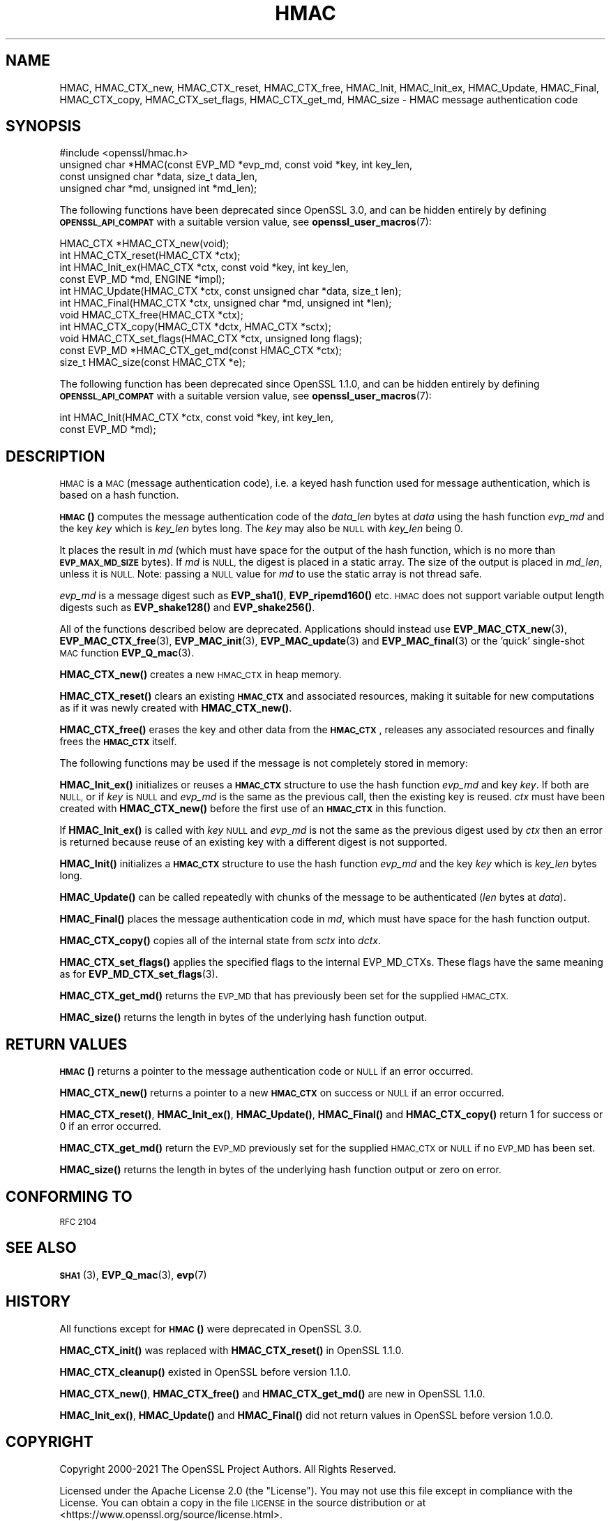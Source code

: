 .\" Automatically generated by Pod::Man 4.14 (Pod::Simple 3.42)
.\"
.\" Standard preamble:
.\" ========================================================================
.de Sp \" Vertical space (when we can't use .PP)
.if t .sp .5v
.if n .sp
..
.de Vb \" Begin verbatim text
.ft CW
.nf
.ne \\$1
..
.de Ve \" End verbatim text
.ft R
.fi
..
.\" Set up some character translations and predefined strings.  \*(-- will
.\" give an unbreakable dash, \*(PI will give pi, \*(L" will give a left
.\" double quote, and \*(R" will give a right double quote.  \*(C+ will
.\" give a nicer C++.  Capital omega is used to do unbreakable dashes and
.\" therefore won't be available.  \*(C` and \*(C' expand to `' in nroff,
.\" nothing in troff, for use with C<>.
.tr \(*W-
.ds C+ C\v'-.1v'\h'-1p'\s-2+\h'-1p'+\s0\v'.1v'\h'-1p'
.ie n \{\
.    ds -- \(*W-
.    ds PI pi
.    if (\n(.H=4u)&(1m=24u) .ds -- \(*W\h'-12u'\(*W\h'-12u'-\" diablo 10 pitch
.    if (\n(.H=4u)&(1m=20u) .ds -- \(*W\h'-12u'\(*W\h'-8u'-\"  diablo 12 pitch
.    ds L" ""
.    ds R" ""
.    ds C` ""
.    ds C' ""
'br\}
.el\{\
.    ds -- \|\(em\|
.    ds PI \(*p
.    ds L" ``
.    ds R" ''
.    ds C`
.    ds C'
'br\}
.\"
.\" Escape single quotes in literal strings from groff's Unicode transform.
.ie \n(.g .ds Aq \(aq
.el       .ds Aq '
.\"
.\" If the F register is >0, we'll generate index entries on stderr for
.\" titles (.TH), headers (.SH), subsections (.SS), items (.Ip), and index
.\" entries marked with X<> in POD.  Of course, you'll have to process the
.\" output yourself in some meaningful fashion.
.\"
.\" Avoid warning from groff about undefined register 'F'.
.de IX
..
.nr rF 0
.if \n(.g .if rF .nr rF 1
.if (\n(rF:(\n(.g==0)) \{\
.    if \nF \{\
.        de IX
.        tm Index:\\$1\t\\n%\t"\\$2"
..
.        if !\nF==2 \{\
.            nr % 0
.            nr F 2
.        \}
.    \}
.\}
.rr rF
.\"
.\" Accent mark definitions (@(#)ms.acc 1.5 88/02/08 SMI; from UCB 4.2).
.\" Fear.  Run.  Save yourself.  No user-serviceable parts.
.    \" fudge factors for nroff and troff
.if n \{\
.    ds #H 0
.    ds #V .8m
.    ds #F .3m
.    ds #[ \f1
.    ds #] \fP
.\}
.if t \{\
.    ds #H ((1u-(\\\\n(.fu%2u))*.13m)
.    ds #V .6m
.    ds #F 0
.    ds #[ \&
.    ds #] \&
.\}
.    \" simple accents for nroff and troff
.if n \{\
.    ds ' \&
.    ds ` \&
.    ds ^ \&
.    ds , \&
.    ds ~ ~
.    ds /
.\}
.if t \{\
.    ds ' \\k:\h'-(\\n(.wu*8/10-\*(#H)'\'\h"|\\n:u"
.    ds ` \\k:\h'-(\\n(.wu*8/10-\*(#H)'\`\h'|\\n:u'
.    ds ^ \\k:\h'-(\\n(.wu*10/11-\*(#H)'^\h'|\\n:u'
.    ds , \\k:\h'-(\\n(.wu*8/10)',\h'|\\n:u'
.    ds ~ \\k:\h'-(\\n(.wu-\*(#H-.1m)'~\h'|\\n:u'
.    ds / \\k:\h'-(\\n(.wu*8/10-\*(#H)'\z\(sl\h'|\\n:u'
.\}
.    \" troff and (daisy-wheel) nroff accents
.ds : \\k:\h'-(\\n(.wu*8/10-\*(#H+.1m+\*(#F)'\v'-\*(#V'\z.\h'.2m+\*(#F'.\h'|\\n:u'\v'\*(#V'
.ds 8 \h'\*(#H'\(*b\h'-\*(#H'
.ds o \\k:\h'-(\\n(.wu+\w'\(de'u-\*(#H)/2u'\v'-.3n'\*(#[\z\(de\v'.3n'\h'|\\n:u'\*(#]
.ds d- \h'\*(#H'\(pd\h'-\w'~'u'\v'-.25m'\f2\(hy\fP\v'.25m'\h'-\*(#H'
.ds D- D\\k:\h'-\w'D'u'\v'-.11m'\z\(hy\v'.11m'\h'|\\n:u'
.ds th \*(#[\v'.3m'\s+1I\s-1\v'-.3m'\h'-(\w'I'u*2/3)'\s-1o\s+1\*(#]
.ds Th \*(#[\s+2I\s-2\h'-\w'I'u*3/5'\v'-.3m'o\v'.3m'\*(#]
.ds ae a\h'-(\w'a'u*4/10)'e
.ds Ae A\h'-(\w'A'u*4/10)'E
.    \" corrections for vroff
.if v .ds ~ \\k:\h'-(\\n(.wu*9/10-\*(#H)'\s-2\u~\d\s+2\h'|\\n:u'
.if v .ds ^ \\k:\h'-(\\n(.wu*10/11-\*(#H)'\v'-.4m'^\v'.4m'\h'|\\n:u'
.    \" for low resolution devices (crt and lpr)
.if \n(.H>23 .if \n(.V>19 \
\{\
.    ds : e
.    ds 8 ss
.    ds o a
.    ds d- d\h'-1'\(ga
.    ds D- D\h'-1'\(hy
.    ds th \o'bp'
.    ds Th \o'LP'
.    ds ae ae
.    ds Ae AE
.\}
.rm #[ #] #H #V #F C
.\" ========================================================================
.\"
.IX Title "HMAC 3ossl"
.TH HMAC 3ossl "2022-11-01" "3.0.7" "OpenSSL"
.\" For nroff, turn off justification.  Always turn off hyphenation; it makes
.\" way too many mistakes in technical documents.
.if n .ad l
.nh
.SH "NAME"
HMAC,
HMAC_CTX_new,
HMAC_CTX_reset,
HMAC_CTX_free,
HMAC_Init,
HMAC_Init_ex,
HMAC_Update,
HMAC_Final,
HMAC_CTX_copy,
HMAC_CTX_set_flags,
HMAC_CTX_get_md,
HMAC_size
\&\- HMAC message authentication code
.SH "SYNOPSIS"
.IX Header "SYNOPSIS"
.Vb 1
\& #include <openssl/hmac.h>
\&
\& unsigned char *HMAC(const EVP_MD *evp_md, const void *key, int key_len,
\&                     const unsigned char *data, size_t data_len,
\&                     unsigned char *md, unsigned int *md_len);
.Ve
.PP
The following functions have been deprecated since OpenSSL 3.0, and can be
hidden entirely by defining \fB\s-1OPENSSL_API_COMPAT\s0\fR with a suitable version value,
see \fBopenssl_user_macros\fR\|(7):
.PP
.Vb 2
\& HMAC_CTX *HMAC_CTX_new(void);
\& int HMAC_CTX_reset(HMAC_CTX *ctx);
\&
\& int HMAC_Init_ex(HMAC_CTX *ctx, const void *key, int key_len,
\&                  const EVP_MD *md, ENGINE *impl);
\& int HMAC_Update(HMAC_CTX *ctx, const unsigned char *data, size_t len);
\& int HMAC_Final(HMAC_CTX *ctx, unsigned char *md, unsigned int *len);
\&
\& void HMAC_CTX_free(HMAC_CTX *ctx);
\&
\& int HMAC_CTX_copy(HMAC_CTX *dctx, HMAC_CTX *sctx);
\& void HMAC_CTX_set_flags(HMAC_CTX *ctx, unsigned long flags);
\& const EVP_MD *HMAC_CTX_get_md(const HMAC_CTX *ctx);
\&
\& size_t HMAC_size(const HMAC_CTX *e);
.Ve
.PP
The following function has been deprecated since OpenSSL 1.1.0, and can be
hidden entirely by defining \fB\s-1OPENSSL_API_COMPAT\s0\fR with a suitable version value,
see \fBopenssl_user_macros\fR\|(7):
.PP
.Vb 2
\& int HMAC_Init(HMAC_CTX *ctx, const void *key, int key_len,
\&               const EVP_MD *md);
.Ve
.SH "DESCRIPTION"
.IX Header "DESCRIPTION"
\&\s-1HMAC\s0 is a \s-1MAC\s0 (message authentication code), i.e. a keyed hash
function used for message authentication, which is based on a hash
function.
.PP
\&\s-1\fBHMAC\s0()\fR computes the message authentication code of the \fIdata_len\fR bytes at
\&\fIdata\fR using the hash function \fIevp_md\fR and the key \fIkey\fR which is
\&\fIkey_len\fR bytes long. The \fIkey\fR may also be \s-1NULL\s0 with \fIkey_len\fR being 0.
.PP
It places the result in \fImd\fR (which must have space for the output of
the hash function, which is no more than \fB\s-1EVP_MAX_MD_SIZE\s0\fR bytes).
If \fImd\fR is \s-1NULL,\s0 the digest is placed in a static array.  The size of
the output is placed in \fImd_len\fR, unless it is \s-1NULL.\s0 Note: passing a \s-1NULL\s0
value for \fImd\fR to use the static array is not thread safe.
.PP
\&\fIevp_md\fR is a message digest such as \fBEVP_sha1()\fR, \fBEVP_ripemd160()\fR etc.
\&\s-1HMAC\s0 does not support variable output length digests such as \fBEVP_shake128()\fR and
\&\fBEVP_shake256()\fR.
.PP
All of the functions described below are deprecated.
Applications should instead use \fBEVP_MAC_CTX_new\fR\|(3), \fBEVP_MAC_CTX_free\fR\|(3),
\&\fBEVP_MAC_init\fR\|(3), \fBEVP_MAC_update\fR\|(3) and \fBEVP_MAC_final\fR\|(3)
or the 'quick' single-shot \s-1MAC\s0 function \fBEVP_Q_mac\fR\|(3).
.PP
\&\fBHMAC_CTX_new()\fR creates a new \s-1HMAC_CTX\s0 in heap memory.
.PP
\&\fBHMAC_CTX_reset()\fR clears an existing \fB\s-1HMAC_CTX\s0\fR and associated
resources, making it suitable for new computations as if it was newly
created with \fBHMAC_CTX_new()\fR.
.PP
\&\fBHMAC_CTX_free()\fR erases the key and other data from the \fB\s-1HMAC_CTX\s0\fR,
releases any associated resources and finally frees the \fB\s-1HMAC_CTX\s0\fR
itself.
.PP
The following functions may be used if the message is not completely
stored in memory:
.PP
\&\fBHMAC_Init_ex()\fR initializes or reuses a \fB\s-1HMAC_CTX\s0\fR structure to use the hash
function \fIevp_md\fR and key \fIkey\fR. If both are \s-1NULL,\s0 or if \fIkey\fR is \s-1NULL\s0
and \fIevp_md\fR is the same as the previous call, then the
existing key is
reused. \fIctx\fR must have been created with \fBHMAC_CTX_new()\fR before the first use
of an \fB\s-1HMAC_CTX\s0\fR in this function.
.PP
If \fBHMAC_Init_ex()\fR is called with \fIkey\fR \s-1NULL\s0 and \fIevp_md\fR is not the
same as the previous digest used by \fIctx\fR then an error is returned
because reuse of an existing key with a different digest is not supported.
.PP
\&\fBHMAC_Init()\fR initializes a \fB\s-1HMAC_CTX\s0\fR structure to use the hash
function \fIevp_md\fR and the key \fIkey\fR which is \fIkey_len\fR bytes
long.
.PP
\&\fBHMAC_Update()\fR can be called repeatedly with chunks of the message to
be authenticated (\fIlen\fR bytes at \fIdata\fR).
.PP
\&\fBHMAC_Final()\fR places the message authentication code in \fImd\fR, which
must have space for the hash function output.
.PP
\&\fBHMAC_CTX_copy()\fR copies all of the internal state from \fIsctx\fR into \fIdctx\fR.
.PP
\&\fBHMAC_CTX_set_flags()\fR applies the specified flags to the internal EVP_MD_CTXs.
These flags have the same meaning as for \fBEVP_MD_CTX_set_flags\fR\|(3).
.PP
\&\fBHMAC_CTX_get_md()\fR returns the \s-1EVP_MD\s0 that has previously been set for the
supplied \s-1HMAC_CTX.\s0
.PP
\&\fBHMAC_size()\fR returns the length in bytes of the underlying hash function output.
.SH "RETURN VALUES"
.IX Header "RETURN VALUES"
\&\s-1\fBHMAC\s0()\fR returns a pointer to the message authentication code or \s-1NULL\s0 if
an error occurred.
.PP
\&\fBHMAC_CTX_new()\fR returns a pointer to a new \fB\s-1HMAC_CTX\s0\fR on success or
\&\s-1NULL\s0 if an error occurred.
.PP
\&\fBHMAC_CTX_reset()\fR, \fBHMAC_Init_ex()\fR, \fBHMAC_Update()\fR, \fBHMAC_Final()\fR and
\&\fBHMAC_CTX_copy()\fR return 1 for success or 0 if an error occurred.
.PP
\&\fBHMAC_CTX_get_md()\fR return the \s-1EVP_MD\s0 previously set for the supplied \s-1HMAC_CTX\s0 or
\&\s-1NULL\s0 if no \s-1EVP_MD\s0 has been set.
.PP
\&\fBHMAC_size()\fR returns the length in bytes of the underlying hash function output
or zero on error.
.SH "CONFORMING TO"
.IX Header "CONFORMING TO"
\&\s-1RFC 2104\s0
.SH "SEE ALSO"
.IX Header "SEE ALSO"
\&\s-1\fBSHA1\s0\fR\|(3), \fBEVP_Q_mac\fR\|(3), \fBevp\fR\|(7)
.SH "HISTORY"
.IX Header "HISTORY"
All functions except for \s-1\fBHMAC\s0()\fR were deprecated in OpenSSL 3.0.
.PP
\&\fBHMAC_CTX_init()\fR was replaced with \fBHMAC_CTX_reset()\fR in OpenSSL 1.1.0.
.PP
\&\fBHMAC_CTX_cleanup()\fR existed in OpenSSL before version 1.1.0.
.PP
\&\fBHMAC_CTX_new()\fR, \fBHMAC_CTX_free()\fR and \fBHMAC_CTX_get_md()\fR are new in OpenSSL 1.1.0.
.PP
\&\fBHMAC_Init_ex()\fR, \fBHMAC_Update()\fR and \fBHMAC_Final()\fR did not return values in
OpenSSL before version 1.0.0.
.SH "COPYRIGHT"
.IX Header "COPYRIGHT"
Copyright 2000\-2021 The OpenSSL Project Authors. All Rights Reserved.
.PP
Licensed under the Apache License 2.0 (the \*(L"License\*(R").  You may not use
this file except in compliance with the License.  You can obtain a copy
in the file \s-1LICENSE\s0 in the source distribution or at
<https://www.openssl.org/source/license.html>.
